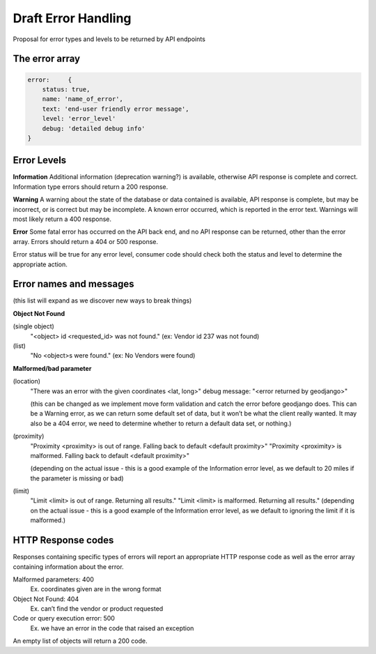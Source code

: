 Draft Error Handling
====================

Proposal for error types and levels to be returned by API endpoints

The error array
---------------


.. code-block:: json

    error:     {
        status: true, 
        name: 'name_of_error',
        text: 'end-user friendly error message',
        level: 'error_level'
        debug: 'detailed debug info'
    }


Error Levels
------------

**Information**
Additional information (deprecation warning?) is available, otherwise API response is complete and correct. Information type errors should return a 200 response.

**Warning** 
A warning about the state of the database or data contained is available, API response is complete, but may be incorrect, or is correct but may be incomplete. A known error occurred, which is reported in the error text. Warnings will most likely return a 400 response.

**Error**
Some fatal error has occurred on the API back end, and no API response can be returned, other than the error array. Errors should  return a 404 or 500 response.

Error status will be true for any error level, consumer code should check both the status and level to determine the appropriate action.


Error names and messages
------------------------
 
(this list will expand as we discover new ways to break things)

**Object Not Found**

(single object)
    "<object> id <requested_id> was not found."
    (ex: Vendor id 237 was not found)

(list)
    "No <object>s were found."
    (ex: No Vendors were found)

**Malformed/bad parameter**

(location)
    "There was an error with the given coordinates <lat, long>"
    debug message: "<error returned by geodjango>"

    (this can be changed as we implement move form validation and catch the error before geodjango does. This can be a Warning error, as we can return some default set of data, but it won’t be what the client really wanted. It may also be a 404 error, we need to determine whether to return a default data set, or nothing.)

(proximity)
    "Proximity <proximity> is out of range. Falling back to default <default proximity>"
    "Proximity <proximity> is malformed.  Falling back to default <default proximity>"

    (depending on the actual issue - this is a good example of the Information error level, as we default to 20 miles if the parameter is missing or bad)

(limit)
    "Limit <limit> is out of range. Returning all results."
    "Limit <limit> is malformed. Returning all results."
    (depending on the actual issue - this is a good example of the Information error level, as we default to ignoring the limit if it is malformed.)


HTTP Response codes
-------------------

Responses containing specific types of errors will report an appropriate HTTP response code as well as the error array containing information about the error.

Malformed parameters: 400
    Ex. coordinates given are in the wrong format

Object Not Found: 404
    Ex. can’t find the vendor or product requested

Code or query execution error: 500
    Ex. we have an error in the code that raised an exception

An empty list of objects will return a 200 code.
